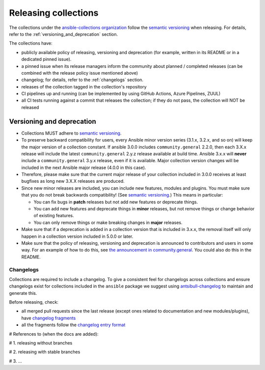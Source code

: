 
.. _releasing_collections:

*********************
Releasing collections
*********************

The collections under the `ansible-collections organization <https://github.com/ansible-collections>`_ follow the `semantic versioning <https://semver.org/>`_ when releasing. For details, refer to the :ref:`versioning_and_deprecation` section.

The collections have:

* publicly available policy of releasing, versioning and deprecation (for example, written in its README or in a dedicated pinned issue).
* a pinned issue when its release managers inform the community about planned / completed releases (can be combined with the release policy issue mentioned above)
* changelog; for details, refer to the :ref:`changelogs` section.
* releases of the collection tagged in the collection's repository
* CI pipelines up and running (can be implemented by using GitHub Actions, Azure Pipelines, ZUUL)
* all CI tests running against a commit that releases the collection; if they do not pass, the collection will NOT be released

.. _versioning_and_deprecation:

Versioning and deprecation
==========================

* Collections MUST adhere to `semantic versioning <https://semver.org/>`_.
* To preserve backward compatibility for users, every Ansible minor version series (3.1.x, 3.2.x, and so on) will keep the major version of a collection constant. If ansible 3.0.0 includes ``community.general`` 2.2.0, then each 3.X.x release will include the latest ``community.general`` 2.y.z release available at build time. Ansible 3.x.x will **never** include a ``community.general`` 3.y.x release, even if it is available. Major collection version changes will be included in the next Ansible major release (4.0.0 in this case).
* Therefore, please make sure that the current major release of your collection included in 3.0.0 receives at least bugfixes as long new 3.X.X releases are produced.
* Since new minor releases are included, you can include new features, modules and plugins. You must make sure that you do not break backwards compatibility! (See `semantic versioning <https://semver.org/>`_.) This means in particular:

  * You can fix bugs in **patch** releases but not add new features or deprecate things.
  * You can add new features and deprecate things in **minor** releases, but not remove things or change behavior of existing features.
  * You can only remove things or make breaking changes in **major** releases.
* Make sure that if a deprecation is added in a collection version that is included in 3.x.x, the removal itself will only happen in a collection version included in 5.0.0 or later.
* Make sure that the policy of releasing, versioning and deprecation is announced to contributors and users in some way. For an example of how to do this, see `the announcement in community.general <https://github.com/ansible-collections/community.general/issues/582>`_. You could also do this in the README.


.. _changelogs:

Changelogs
----------

Collections are required to include a changelog. To give a consistent feel for changelogs across collections and ensure changelogs exist for collections included in the ``ansible`` package we suggest using `antsibull-changelog <https://github.com/ansible-community/antsibull-changelog>`_ to maintain and generate this.

Before releasing, check:

* all merged pull requests since the last release (except ones related to documentation and new modules/plugins), have `changelog fragments <https://docs.ansible.com/ansible/devel/community/development_process.html#creating-a-changelog-fragment>`_
* all the fragments follow the `changelog entry format <https://docs.ansible.com/ansible/devel/community/development_process.html#changelog-fragment-entry-format>`_


# References to (when the docs are added):

# 1. releasing without branches

# 2. releasing with stable branches

# 3. ...
